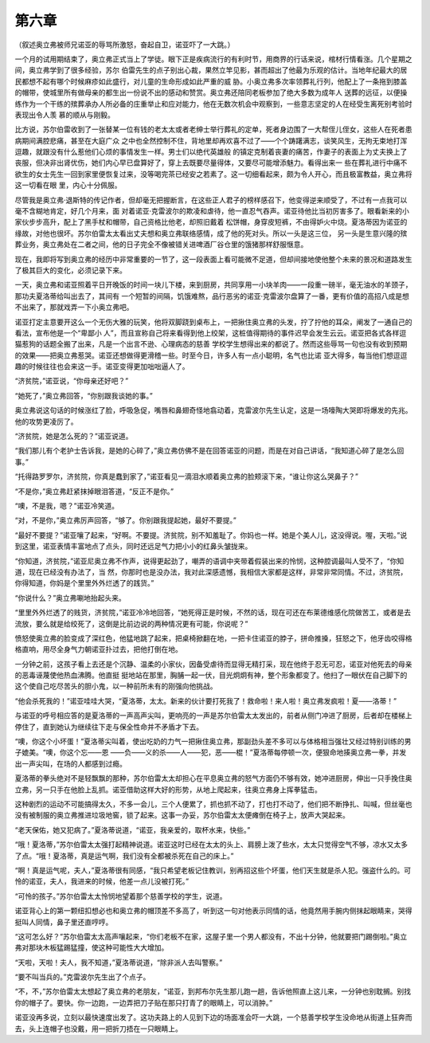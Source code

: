 第六章
======

（叙述奥立弗被师兄诺亚的辱骂所激怒，奋起自卫，诺亚吓了一大跳。）

一个月的试用期结束了，奥立弗正式当上了学徒。眼下正是疾病流行的有利时节，用商界的行话来说，棺材行情看涨。几个星期之间，奥立弗学到了很多经验，苏尔 伯雷先生的点子别出心裁，果然立竿见影，甚而超出了他最为乐观的估计。当地年纪最大的居民都想不起有哪个时候麻疹如此盛行，对儿童的生命形成如此严重的威 胁。小奥立弗多次率领葬礼行列，他配上了一条拖到膝盖的帽带，使城里所有做母亲的都生出一份说不出的感动和赞赏。奥立弗还陪同老板参加了绝大多数为成年人 送葬的远征，以便操练作为一个干练的殡葬承办人所必备的庄重举止和应对能力，他在无数次机会中观察到，一些意志坚定的人在经受生离死别考验时表现出令人羡 慕的顺从与刚毅。

比方说，苏尔伯雷收到了一张替某一位有钱的老太太或者老绅士举行葬礼的定单，死者身边围了一大帮侄儿侄女，这些人在死者患病期间满腔悲痛，甚至在大庭广众 之中也全然控制不住，背地里却再欢喜不过了——个个踌躇满志，谈笑风生，无拘无束地打浑逗趣，就跟没有什么惹他们心烦的事情发生一样。男士们以绝代英雄般 的镇定克制着丧妻的痛苦，作妻子的表面上为丈夫换上了丧服，但决非出肾优伤，她们内心早已盘算好了，穿上去既要尽量得体，又要尽可能增添魅力。看得出来一 些在葬礼进行中痛不欲生的女士先生一回到家里便恢复过来，没等喝完茶已经安之若素了。这一切细看起来，颇为令人开心，而且极富教益，奥立弗将这一切看在眼 里，内心十分佩服。

尽管我是奥立弗·退斯特的传记作者，但却毫无把握断言，在这些正人君子的榜样感召下，他变得逆来顺受了，不过有一点我可以毫不含糊地肯定，好几个月来，面 对着诺亚·克雷波尔的欺凌和虐待，他一直忍气吞声。诺亚待他比当初厉害多了。眼看新来的小家伙步步高升，配上了黑手杖和帽带，自己资格比他老，却照旧戴着 松饼帽，身穿皮短裤，不由得妒火中烧。夏洛蒂因为诺亚的缘故，对他也很坏。苏尔伯雷太太看出丈夫想和奥立弗联络感情，成了他的死对头。所以一头是这三位， 另一头是生意兴隆的殡葬业务，奥立弗处在二者之间，他的日子完全不像被错关进啤酒厂谷仓里的饿猪那样舒服惬意。

现在，我即将写到奥立弗的经历中非常重要的一节了，这一段表面上看可能微不足道，但却间接地使他整个未来的景况和道路发生了极其巨大的变化，必须记录下来。

一天，奥立弗和诺亚照着平日开晚饭的时间一块儿下楼，来到厨房，共同享用一小块羊肉——一段重一磅半，毫无油水的羊颈子，那功夫夏洛蒂给叫出去了，其间有 一个短暂的间隔，饥饿难熬，品行恶劣的诺亚·克雷波尔盘算了一番，更有价值的高招八成是想不出来了，那就戏弄一下小奥立弗吧。

诺亚打定主意要开这么一个无伤大雅的玩笑，他将双脚跷到桌布上，一把揪住奥立弗的头发，拧了拧他的耳朵，阐发了一通自己的看法，宣布他是一个“卑鄙小 人”，而且宣称自己将来看得到他上绞架，这桩值得期待的事件迟早会发生云云。诺亚把各式各样逗猫惹狗的话题全搬了出来，凡是一个出言不逊、心理病态的慈善 学校学生想得出来的都说了。然而这些辱骂一句也没有收到预期的效果——把奥立弗惹哭。诺亚还想做得更滑稽一些。时至今日，许多人有一点小聪明，名气也比诺 亚大得多，每当他们想逗逗趣的时候往往也会来这一手。诺亚变得更加咄咄逼人了。

“济贫院，”诺亚说，“你母亲还好吧？”

“她死了，”奥立弗回答，“你别跟我谈她的事。”

奥立弗说这句话的时候涨红了脸，呼吸急促，嘴唇和鼻翅奇怪地翕动着，克雷波尔先生认定，这是一场嚎陶大哭即将爆发的先兆。他的攻势更凌厉了。

“济贫院，她是怎么死的？”诺亚说道。

“我们那儿有个老护士告诉我，是她的心碎了，”奥立弗仿佛不是在回答诺亚的问题，而是在对自己讲话，“我知道心碎了是怎么回事。”

“托得路罗罗尔，济贫院，你真是蠢到家了，”诺亚看见一滴泪水顺着奥立弗的脸颊滚下来，“谁让你这么哭鼻子？”

“不是你，”奥立弗赶紧抹掉眼泪答道，“反正不是你。”

“噢，不是我，嗯？”诺亚冷笑道。

“对，不是你，”奥立弗厉声回答，“够了。你别跟我提起她，最好不要提。”

“最好不要提？”诺亚嚷了起来，“好啊。不要提。济贫院，别不知羞耻了。你妈也一样。她是个美人儿，这没得说。喔，天啦。”说到这里，诺亚表情丰富地点了点头，同时还远足气力把小小的红鼻头皱拢来。

“你知道，济贫院，”诺亚尼奥立弗不作声，说得更起劲了，嘲弄的语调中夹带着假装出来的怜悯，这种腔调最叫人受不了，“你知道，现在已经没有办法了，当 然，你那时也是没办法，我对此深感遗憾，我相信大家都是这样，非常非常同情。不过，济贫院，你得知道，你妈是个里里外外烂透了的践货。”

“你说什么？”奥立弗唰地抬起头来。

“里里外外烂透了的贱货，济贫院，”诺亚冷冷地回答，“她死得正是时候，不然的话，现在可还在布莱德维感化院做苦工，或者是去流放，要么就是给绞死了，这倒是比前边说的两种情况更有可能，你说呢？”

愤怒使奥立弗的脸变成了深红色，他猛地跳了起来，把桌椅掀翻在地，一把卡住诺亚的脖子，拼命推搡，狂怒之下，他牙齿咬得格格直响，用尽全身气力朝诺亚扑过去，把他打倒在地。

一分钟之前，这孩子看上去还是个沉静、温柔的小家伙，因备受虐待而显得无精打采，现在他终于忍无可忍，诺亚对他死去的母亲的恶毒诬蔑使他热血沸腾。他直挺 挺地站在那里，胸脯一起一伏，目光炯炯有神，整个形象都变了。他扫了一眼伏在自己脚下的这个使自己吃尽苦头的胆小鬼，以一种前所未有的刚强向他挑战。

“他会杀死我的！”诺亚哇哇大哭，“夏洛蒂，太太。新来的伙计要打死我了！救命啦！来人啦！奥立弗发疯啦！夏——洛蒂！”

与诺亚的呼号相应答的是夏洛蒂的一声高声尖叫，更响亮的一声是苏尔伯雷太太发出的，前者从侧门冲进了厨房，后者却在楼梯上停住了，直到她认为继续往下走与保全性命并不矛盾才下去。

“噢，你这个小坏蛋！”夏洛蒂尖叫着，使出吃奶的力气一把揪住奥立弗，那副劲头差不多可以与体格相当强壮又经过特别训练的男子媲美。“噢，你这个忘——恩 ——负——义的杀——人——犯，恶——棍！”夏洛蒂每停顿一次，便狠命地揍奥立弗一拳，并发出一声尖叫，在场的人都感到过瘾。

夏洛蒂的拳头绝对不是轻飘飘的那种，苏尔伯雷太太却担心在平息奥立弗的怒气方面仍不够有效，她冲进厨房，伸出一只手挽住奥立弗，另一只手在他脸上乱抓。诺亚借助这样大好的形势，从地上爬起来，往奥立弗身上挥拳猛击。

这种剧烈的运动不可能搞得太久，不多一会儿，三个人便累了，抓也抓不动了，打也打不动了，他们把不断挣扎、叫喊，但丝毫也没有被制服的奥立弗推进垃圾地窖，锁了起来。这事一办妥，苏尔伯雷太太便瘫倒在椅子上，放声大哭起来。

“老天保佑，她又犯病了。”夏洛蒂说道，“诺亚，我亲爱的，取杯水来，快些。”

“哦！夏洛蒂，”苏尔伯雷太太强打起精神说道。诺亚这时已经在太太的头上、肩膀上泼了些水，太太只觉得空气不够，凉水又太多了点。“哦！夏洛蒂，真是运气啊，我们没有全都被杀死在自己的床上。”

“啊！真是运气呢，夫人，”夏洛蒂很有同感，“我只希望老板记住教训，别再招这些个坏蛋，他们天生就是杀人犯。强盗什么的。可怜的诺亚，夫人，我进来的时候，他差一点儿没被打死。”

“可怜的孩子。”苏尔伯雷太太怜悯地望着那个慈善学校的学生，说道。

诺亚背心上的第一颗纽扣想必也和奥立弗的帽顶差不多高了，听到这一句对他表示同情的话，他竟然用手腕内侧抹起眼睛来，哭得挺叫人同情，鼻子里还直哼哼。

“这可怎么好？”苏尔伯雷太太高声嚷起来，“你们老板不在家，这屋子里一个男人都没有，不出十分钟，他就要把门踢倒啦。”奥立弗对那块木板猛踢猛撞，使这种可能性大大增加。

“天啦，天啦！夫人，我不知道，”夏洛蒂说道，“除非派人去叫警察。”

“要不叫当兵的。”克雷波尔先生出了个点子。

“不，不，”苏尔伯雷太太想起了奥立弗的老朋友，“诺亚，到邦布尔先生那儿跑一趟，告诉他照直上这儿来，一分钟也别耽搁。别找你的帽子了。要快。你一边跑，一边弄把刀子贴在那只打青了的眼睛上，可以消肿。”

诺亚没再多说，立刻以最快速度出发了。这功夫路上的人见到下边的场面准会吓一大跳，一个慈善学校学生没命地从街道上狂奔而去，头上连帽子也没戴，用一把折刀捂在一只眼睛上。
